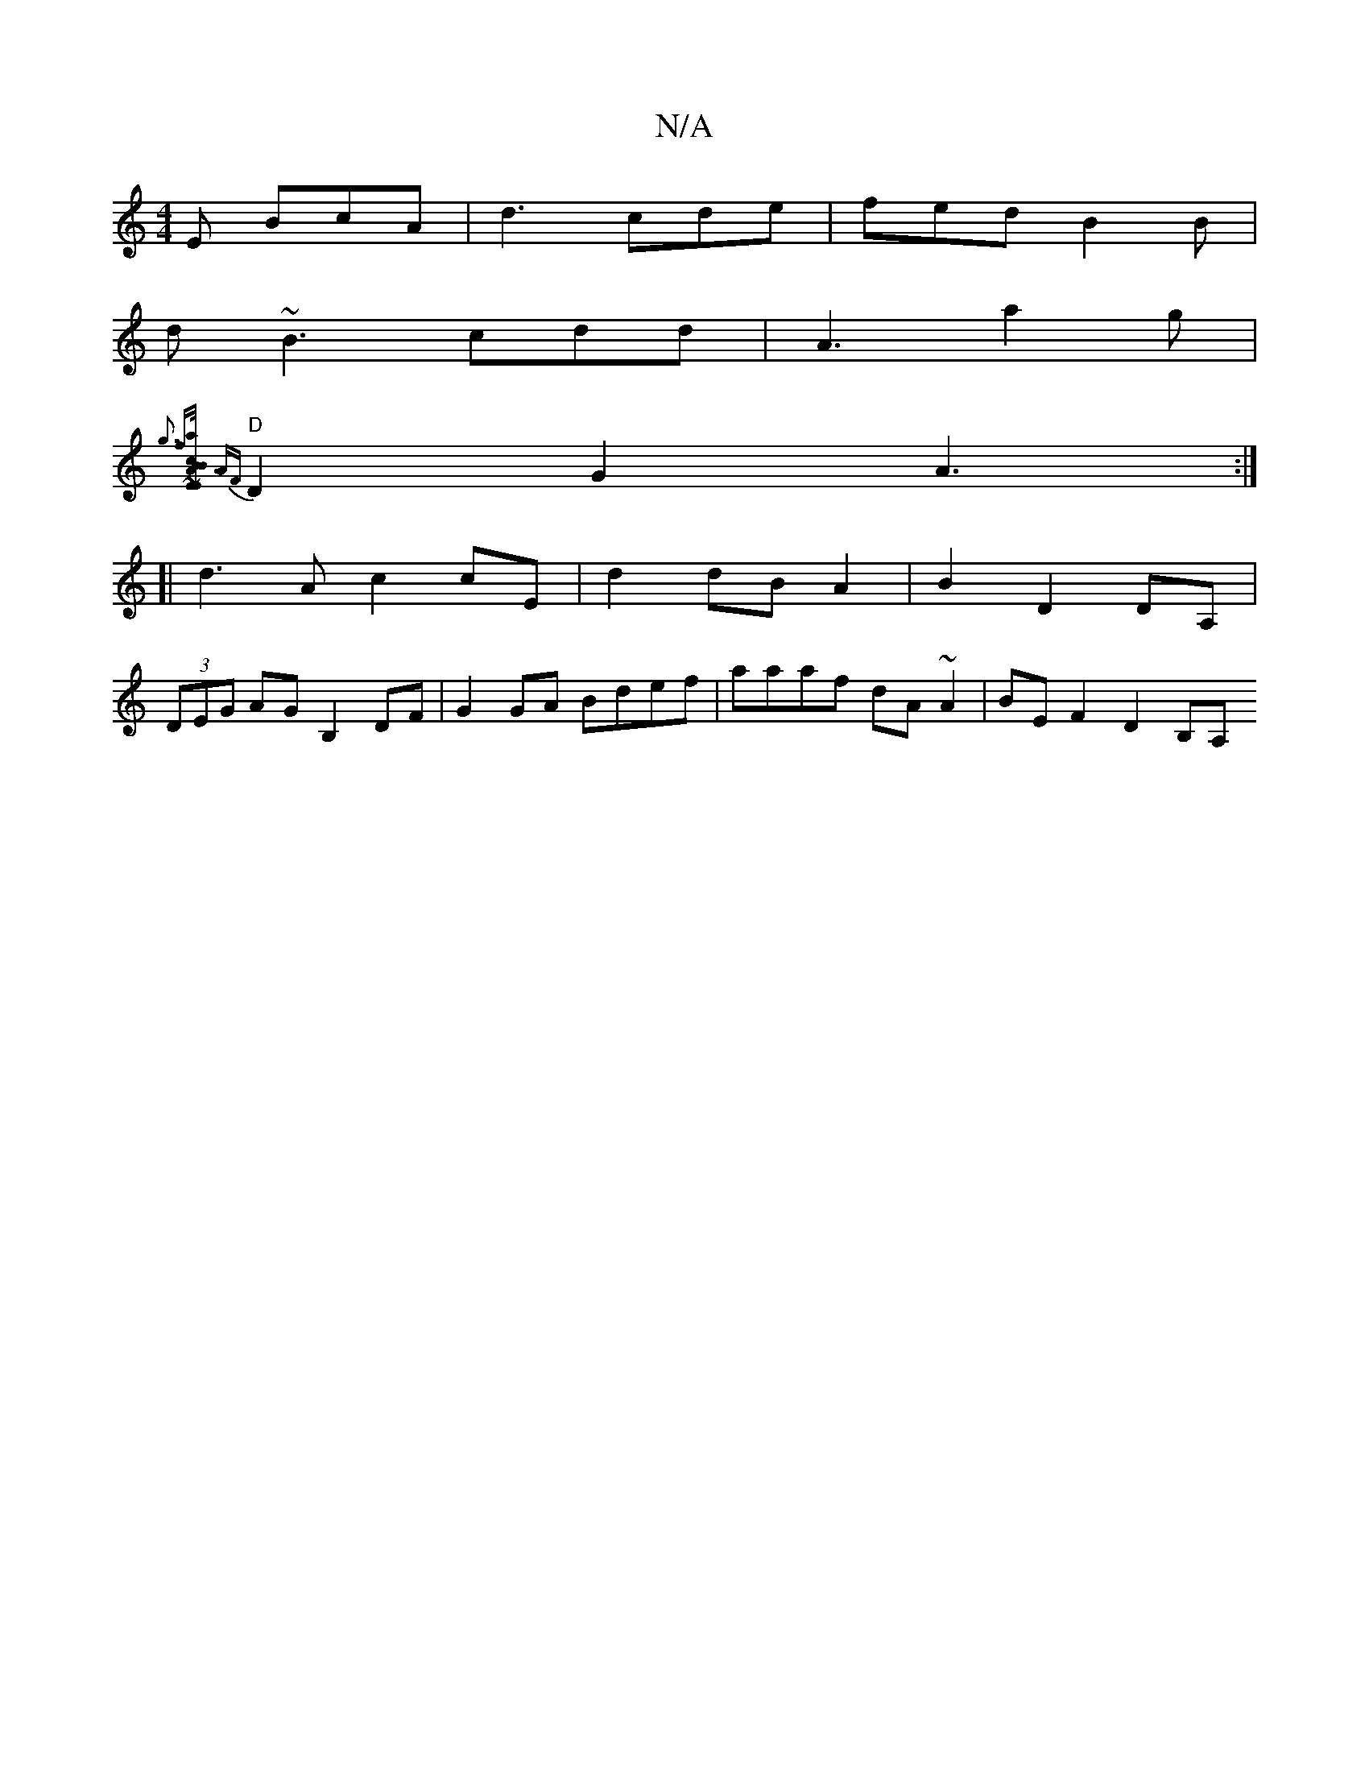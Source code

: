 X:1
T:N/A
M:4/4
R:N/A
K:Cmajor
E BcA | d3 cde|fed B2B|
d ~B3 cdd | A3 a2 g |
{g3 f-l[a2[2 {c/}A3 | B2 EB EA,/~E/2F>!BmA, |
"D" {AF}D2 G2 A3:|
[| d3 A c2 cE|d2 dB A2 | B2 D2 DA, |
(3DEG AG B,2DF|G2 GA Bdef| aaaf dA~A2| BE F2 D2 B,A,